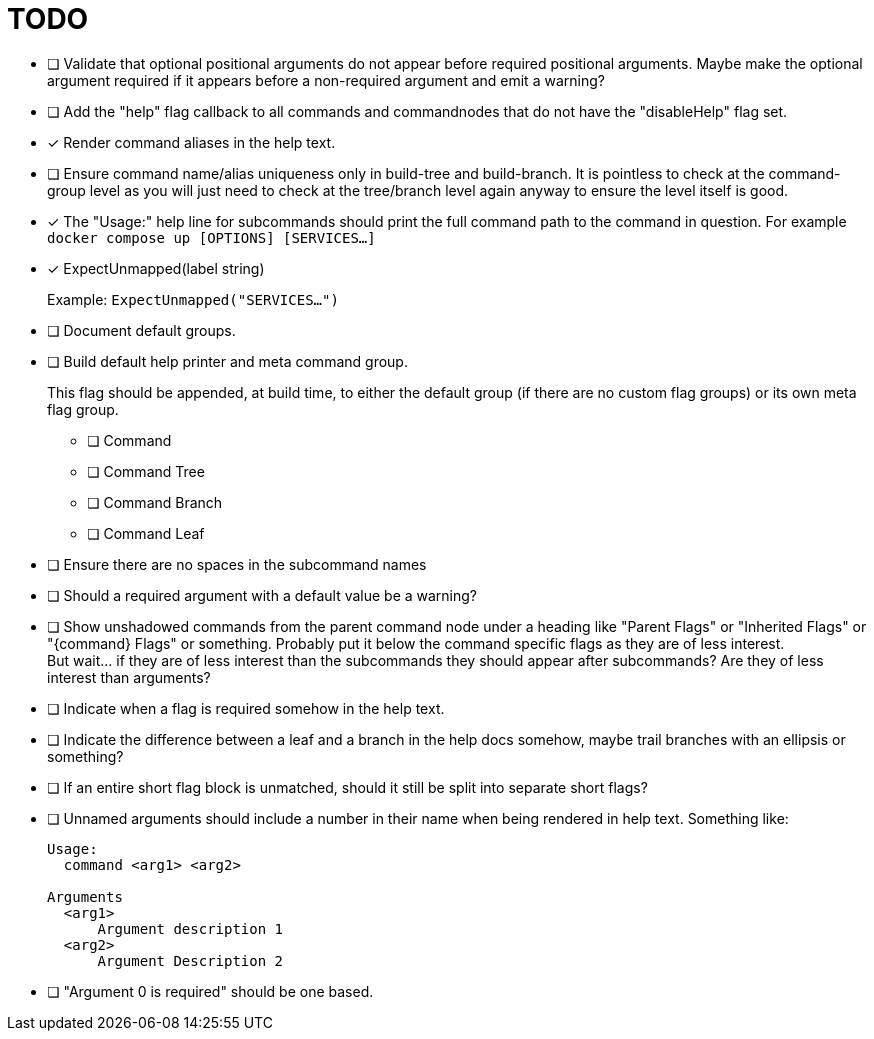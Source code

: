 = TODO

* [ ] Validate that optional positional arguments do not appear before required
      positional arguments.  Maybe make the optional argument required if it
      appears before a non-required argument and emit a warning?

* [ ] Add the "help" flag callback to all commands and commandnodes that do not have
      the "disableHelp" flag set.

* [x] Render command aliases in the help text.

* [ ] Ensure command name/alias uniqueness only in build-tree and build-branch.
      It is pointless to check at the command-group level as you will just need
      to check at the tree/branch level again anyway to ensure the level itself
      is good.

* [x] The "Usage:" help line for subcommands should print the full command path
      to the command in question.  For example `docker compose up [OPTIONS] [SERVICES...]`

* [x] ExpectUnmapped(label string)
+
--
Example: `ExpectUnmapped("SERVICES...")`
--

* [ ] Document default groups.

* [ ] Build default help printer and meta command group.
+
--
This flag should be appended, at build time, to either the default group (if
there are no custom flag groups) or its own meta flag group.
--
** [ ] Command
** [ ] Command Tree
** [ ] Command Branch
** [ ] Command Leaf

* [ ] Ensure there are no spaces in the subcommand names

* [ ] Should a required argument with a default value be a warning?

* [ ] Show unshadowed commands from the parent command node under a heading like
      "Parent Flags" or "Inherited Flags" or "\{command} Flags" or something.
      Probably put it below the command specific flags as they are of less
      interest. +
      But wait... if they are of less interest than the subcommands they should
      appear after subcommands?  Are they of less interest than arguments?

* [ ] Indicate when a flag is required somehow in the help text.

* [ ] Indicate the difference between a leaf and a branch in the help docs
      somehow, maybe trail branches with an ellipsis or something?

* [ ] If an entire short flag block is unmatched, should it still be split into
      separate short flags?

* [ ] Unnamed arguments should include a number in their name when being
      rendered in help text.  Something like:
+
[source]
----
Usage:
  command <arg1> <arg2>

Arguments
  <arg1>
      Argument description 1
  <arg2>
      Argument Description 2
----

* [ ] "Argument 0 is required" should be one based.